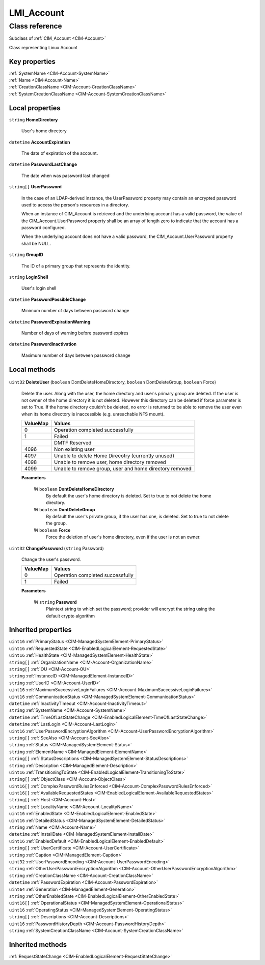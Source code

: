 .. _LMI-Account:

LMI_Account
-----------

Class reference
===============
Subclass of :ref:`CIM_Account <CIM-Account>`

Class representing Linux Account


Key properties
^^^^^^^^^^^^^^

| :ref:`SystemName <CIM-Account-SystemName>`
| :ref:`Name <CIM-Account-Name>`
| :ref:`CreationClassName <CIM-Account-CreationClassName>`
| :ref:`SystemCreationClassName <CIM-Account-SystemCreationClassName>`

Local properties
^^^^^^^^^^^^^^^^

.. _LMI-Account-HomeDirectory:

``string`` **HomeDirectory**

    User's home directory

    
.. _LMI-Account-AccountExpiration:

``datetime`` **AccountExpiration**

    The date of expiration of the account.

    
.. _LMI-Account-PasswordLastChange:

``datetime`` **PasswordLastChange**

    The date when was password last changed

    
.. _LMI-Account-UserPassword:

``string[]`` **UserPassword**

    In the case of an LDAP-derived instance, the UserPassword property may contain an encrypted password used to access the person's resources in a directory.

    

    When an instance of CIM_Account is retrieved and the underlying account has a valid password, the value of the CIM_Account.UserPassword property shall be an array of length zero to indicate that the account has a password configured.

    

    When the underlying account does not have a valid password, the CIM_Account.UserPassword property shall be NULL.

    
.. _LMI-Account-GroupID:

``string`` **GroupID**

    The ID of a primary group that represents the identity.

    
.. _LMI-Account-LoginShell:

``string`` **LoginShell**

    User's login shell

    
.. _LMI-Account-PasswordPossibleChange:

``datetime`` **PasswordPossibleChange**

    Minimum number of days between password change

    
.. _LMI-Account-PasswordExpirationWarning:

``datetime`` **PasswordExpirationWarning**

    Number of days of warning before password expires

    
.. _LMI-Account-PasswordInactivation:

``datetime`` **PasswordInactivation**

    Maximum number of days between password change

    

Local methods
^^^^^^^^^^^^^

    .. _LMI-Account-DeleteUser:

``uint32`` **DeleteUser** (``boolean`` DontDeleteHomeDirectory, ``boolean`` DontDeleteGroup, ``boolean`` Force)

    Delete the user. Along with the user, the home directory and user's primary group are deleted. If the user is not owner of the home directory it is not deleted. However this directory can be deleted if force parameter is set to True. If the home directory couldn't be deleted, no error is returned to be able to remove the user even when its home directory is inaccessible (e.g. unreachable NFS mount).

    
    ======== =======================================================
    ValueMap Values                                                 
    ======== =======================================================
    0        Operation completed successfully                       
    1        Failed                                                 
    ..       DMTF Reserved                                          
    4096     Non existing user                                      
    4097     Unable to delete Home Direcotry (currently unused)     
    4098     Unable to remove user, home directory removed          
    4099     Unable to remove group, user and home directory removed
    ======== =======================================================
    
    **Parameters**
    
        *IN* ``boolean`` **DontDeleteHomeDirectory**
            By default the user's home directory is deleted. Set to true to not delete the home directory.

            
        
        *IN* ``boolean`` **DontDeleteGroup**
            By default the user's private group, if the user has one, is deleted. Set to true to not delete the group.

            
        
        *IN* ``boolean`` **Force**
            Force the deletion of user's home directory, even if the user is not an owner.

            
        
    
    .. _LMI-Account-ChangePassword:

``uint32`` **ChangePassword** (``string`` Password)

    Change the user's password.

    
    ======== ================================
    ValueMap Values                          
    ======== ================================
    0        Operation completed successfully
    1        Failed                          
    ======== ================================
    
    **Parameters**
    
        *IN* ``string`` **Password**
            Plaintext string to which set the password; provider will encrypt the string using the default crypto algorithm

            
        
    

Inherited properties
^^^^^^^^^^^^^^^^^^^^

| ``uint16`` :ref:`PrimaryStatus <CIM-ManagedSystemElement-PrimaryStatus>`
| ``uint16`` :ref:`RequestedState <CIM-EnabledLogicalElement-RequestedState>`
| ``uint16`` :ref:`HealthState <CIM-ManagedSystemElement-HealthState>`
| ``string[]`` :ref:`OrganizationName <CIM-Account-OrganizationName>`
| ``string[]`` :ref:`OU <CIM-Account-OU>`
| ``string`` :ref:`InstanceID <CIM-ManagedElement-InstanceID>`
| ``string`` :ref:`UserID <CIM-Account-UserID>`
| ``uint16`` :ref:`MaximumSuccessiveLoginFailures <CIM-Account-MaximumSuccessiveLoginFailures>`
| ``uint16`` :ref:`CommunicationStatus <CIM-ManagedSystemElement-CommunicationStatus>`
| ``datetime`` :ref:`InactivityTimeout <CIM-Account-InactivityTimeout>`
| ``string`` :ref:`SystemName <CIM-Account-SystemName>`
| ``datetime`` :ref:`TimeOfLastStateChange <CIM-EnabledLogicalElement-TimeOfLastStateChange>`
| ``datetime`` :ref:`LastLogin <CIM-Account-LastLogin>`
| ``uint16`` :ref:`UserPasswordEncryptionAlgorithm <CIM-Account-UserPasswordEncryptionAlgorithm>`
| ``string[]`` :ref:`SeeAlso <CIM-Account-SeeAlso>`
| ``string`` :ref:`Status <CIM-ManagedSystemElement-Status>`
| ``string`` :ref:`ElementName <CIM-ManagedElement-ElementName>`
| ``string[]`` :ref:`StatusDescriptions <CIM-ManagedSystemElement-StatusDescriptions>`
| ``string`` :ref:`Description <CIM-ManagedElement-Description>`
| ``uint16`` :ref:`TransitioningToState <CIM-EnabledLogicalElement-TransitioningToState>`
| ``string[]`` :ref:`ObjectClass <CIM-Account-ObjectClass>`
| ``uint16[]`` :ref:`ComplexPasswordRulesEnforced <CIM-Account-ComplexPasswordRulesEnforced>`
| ``uint16[]`` :ref:`AvailableRequestedStates <CIM-EnabledLogicalElement-AvailableRequestedStates>`
| ``string[]`` :ref:`Host <CIM-Account-Host>`
| ``string[]`` :ref:`LocalityName <CIM-Account-LocalityName>`
| ``uint16`` :ref:`EnabledState <CIM-EnabledLogicalElement-EnabledState>`
| ``uint16`` :ref:`DetailedStatus <CIM-ManagedSystemElement-DetailedStatus>`
| ``string`` :ref:`Name <CIM-Account-Name>`
| ``datetime`` :ref:`InstallDate <CIM-ManagedSystemElement-InstallDate>`
| ``uint16`` :ref:`EnabledDefault <CIM-EnabledLogicalElement-EnabledDefault>`
| ``string[]`` :ref:`UserCertificate <CIM-Account-UserCertificate>`
| ``string`` :ref:`Caption <CIM-ManagedElement-Caption>`
| ``uint32`` :ref:`UserPasswordEncoding <CIM-Account-UserPasswordEncoding>`
| ``string`` :ref:`OtherUserPasswordEncryptionAlgorithm <CIM-Account-OtherUserPasswordEncryptionAlgorithm>`
| ``string`` :ref:`CreationClassName <CIM-Account-CreationClassName>`
| ``datetime`` :ref:`PasswordExpiration <CIM-Account-PasswordExpiration>`
| ``uint64`` :ref:`Generation <CIM-ManagedElement-Generation>`
| ``string`` :ref:`OtherEnabledState <CIM-EnabledLogicalElement-OtherEnabledState>`
| ``uint16[]`` :ref:`OperationalStatus <CIM-ManagedSystemElement-OperationalStatus>`
| ``uint16`` :ref:`OperatingStatus <CIM-ManagedSystemElement-OperatingStatus>`
| ``string[]`` :ref:`Descriptions <CIM-Account-Descriptions>`
| ``uint16`` :ref:`PasswordHistoryDepth <CIM-Account-PasswordHistoryDepth>`
| ``string`` :ref:`SystemCreationClassName <CIM-Account-SystemCreationClassName>`

Inherited methods
^^^^^^^^^^^^^^^^^

| :ref:`RequestStateChange <CIM-EnabledLogicalElement-RequestStateChange>`


